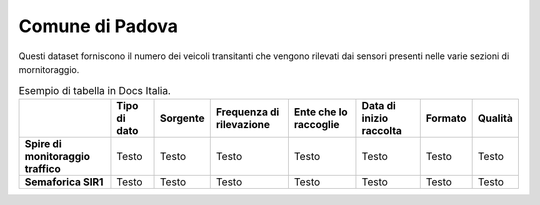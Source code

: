 =================
Comune di Padova
=================

Questi dataset forniscono il numero dei veicoli transitanti che vengono rilevati dai sensori presenti nelle varie sezioni di mornitoraggio.

.. table:: Esempio di tabella in Docs Italia.

   +------------------------------------+-------------------------+-------------------------+------------------------------+---------------------------+------------------------------+---------------------------+------------------------------+
   |                                    | **Tipo di dato**        | **Sorgente**            | **Frequenza di rilevazione** | **Ente che lo raccoglie** | **Data di inizio raccolta**  | **Formato**               | **Qualità**                  |
   +====================================+=========================+=========================+==============================+===========================+==============================+===========================+==============================+
   | **Spire di monitoraggio traffico** | Testo                   | Testo                   | Testo                        | Testo                     | Testo                        | Testo                     | Testo                        |
   +------------------------------------+-------------------------+-------------------------+------------------------------+---------------------------+------------------------------+---------------------------+------------------------------+
   | **Semaforica SIR1**                | Testo                   | Testo                   | Testo                        | Testo                     | Testo                        | Testo                     | Testo                        |
   +------------------------------------+-------------------------+-------------------------+------------------------------+---------------------------+------------------------------+---------------------------+------------------------------+

